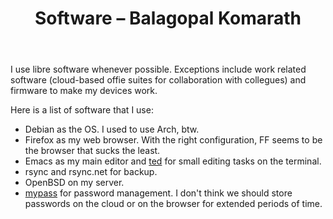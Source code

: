 #+TITLE: Software -- Balagopal Komarath

I use libre software whenever possible. Exceptions include work
related software (cloud-based offie suites for collaboration with
collegues) and firmware to make my devices work.

Here is a list of software that I use:
- Debian as the OS. I used to use Arch, btw.
- Firefox as my web browser. With the right configuration, FF seems to
  be the browser that sucks the least.
- Emacs as my main editor and [[https://github.com/balu/ted][ted]] for small editing tasks on the
  terminal.
- rsync and rsync.net for backup.
- OpenBSD on my server.
- [[https://github.com/balu/mypass][mypass]] for password management. I don't think we should store
  passwords on the cloud or on the browser for extended periods of
  time.
